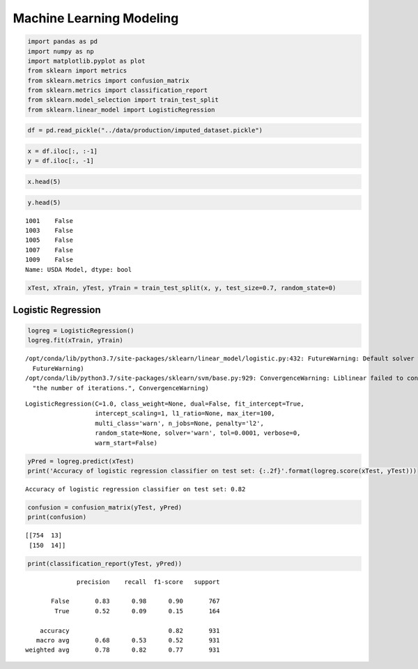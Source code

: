 
Machine Learning Modeling
=========================

.. code:: ipython3

    import pandas as pd
    import numpy as np
    import matplotlib.pyplot as plot
    from sklearn import metrics
    from sklearn.metrics import confusion_matrix
    from sklearn.metrics import classification_report
    from sklearn.model_selection import train_test_split
    from sklearn.linear_model import LogisticRegression

.. code:: ipython3

    df = pd.read_pickle("../data/production/imputed_dataset.pickle")

.. code:: ipython3

    x = df.iloc[:, :-1]
    y = df.iloc[:, -1]

.. code:: ipython3

    x.head(5)




.. raw:: html

    <div>
    <style scoped>
        .dataframe tbody tr th:only-of-type {
            vertical-align: middle;
        }
    
        .dataframe tbody tr th {
            vertical-align: top;
        }
    
        .dataframe thead th {
            text-align: right;
        }
    </style>
    <table border="1" class="dataframe">
      <thead>
        <tr style="text-align: right;">
          <th></th>
          <th>2010 Census Population</th>
          <th>GROC09</th>
          <th>GROCPTH14</th>
          <th>SUPERCPTH14</th>
          <th>CONVSPTH14</th>
          <th>SPECSPTH14</th>
          <th>SNAPSPTH16</th>
          <th>WICSPTH12</th>
          <th>FFRPTH14</th>
          <th>FSRPTH14</th>
          <th>...</th>
          <th>CI90UB517_2017</th>
          <th>PCTPOV517_2017</th>
          <th>CI90LB517P_2017</th>
          <th>MEDHHINC_2017</th>
          <th>CI90LBINC_2017</th>
          <th>CI90UBINC_2017</th>
          <th>Civilian_labor_force_2015</th>
          <th>Employed_2015</th>
          <th>Unemployed_2015</th>
          <th>Unemployment_rate_2015</th>
        </tr>
      </thead>
      <tbody>
        <tr>
          <th>1001</th>
          <td>54571.0</td>
          <td>6.0</td>
          <td>0.072209</td>
          <td>0.018052</td>
          <td>0.541565</td>
          <td>0.036104</td>
          <td>0.760911</td>
          <td>0.090067</td>
          <td>0.649878</td>
          <td>0.523513</td>
          <td>...</td>
          <td>2192.0</td>
          <td>18.6</td>
          <td>15.1</td>
          <td>58343.0</td>
          <td>52121.0</td>
          <td>64565.0</td>
          <td>25602.0</td>
          <td>24272.0</td>
          <td>1330.0</td>
          <td>5.2</td>
        </tr>
        <tr>
          <th>1003</th>
          <td>182265.0</td>
          <td>24.0</td>
          <td>0.144920</td>
          <td>0.029983</td>
          <td>0.589673</td>
          <td>0.129928</td>
          <td>0.949753</td>
          <td>0.141517</td>
          <td>0.659634</td>
          <td>1.104387</td>
          <td>...</td>
          <td>6101.0</td>
          <td>14.3</td>
          <td>10.7</td>
          <td>56607.0</td>
          <td>52439.0</td>
          <td>60775.0</td>
          <td>87705.0</td>
          <td>82843.0</td>
          <td>4862.0</td>
          <td>5.5</td>
        </tr>
        <tr>
          <th>1005</th>
          <td>27457.0</td>
          <td>5.0</td>
          <td>0.185963</td>
          <td>0.037193</td>
          <td>0.706661</td>
          <td>0.074385</td>
          <td>1.354387</td>
          <td>0.257344</td>
          <td>0.818239</td>
          <td>0.557890</td>
          <td>...</td>
          <td>2148.0</td>
          <td>48.8</td>
          <td>42.6</td>
          <td>32490.0</td>
          <td>29218.0</td>
          <td>35762.0</td>
          <td>8609.0</td>
          <td>7844.0</td>
          <td>765.0</td>
          <td>8.9</td>
        </tr>
        <tr>
          <th>1007</th>
          <td>22915.0</td>
          <td>6.0</td>
          <td>0.222163</td>
          <td>0.044433</td>
          <td>0.666489</td>
          <td>0.044433</td>
          <td>0.864874</td>
          <td>0.221268</td>
          <td>0.222163</td>
          <td>0.222163</td>
          <td>...</td>
          <td>1099.0</td>
          <td>26.8</td>
          <td>19.8</td>
          <td>45795.0</td>
          <td>40924.0</td>
          <td>50666.0</td>
          <td>8572.0</td>
          <td>8005.0</td>
          <td>567.0</td>
          <td>6.6</td>
        </tr>
        <tr>
          <th>1009</th>
          <td>57322.0</td>
          <td>6.0</td>
          <td>0.103952</td>
          <td>0.017325</td>
          <td>0.467784</td>
          <td>0.000000</td>
          <td>0.815946</td>
          <td>0.103760</td>
          <td>0.363832</td>
          <td>0.259880</td>
          <td>...</td>
          <td>2219.0</td>
          <td>17.7</td>
          <td>13.1</td>
          <td>48253.0</td>
          <td>43784.0</td>
          <td>52722.0</td>
          <td>24473.0</td>
          <td>23152.0</td>
          <td>1321.0</td>
          <td>5.4</td>
        </tr>
      </tbody>
    </table>
    <p>5 rows × 112 columns</p>
    </div>



.. code:: ipython3

    y.head(5)




.. parsed-literal::

    1001    False
    1003    False
    1005    False
    1007    False
    1009    False
    Name: USDA Model, dtype: bool



.. code:: ipython3

    xTest, xTrain, yTest, yTrain = train_test_split(x, y, test_size=0.7, random_state=0)

Logistic Regression
-------------------

.. code:: ipython3

    logreg = LogisticRegression()
    logreg.fit(xTrain, yTrain)


.. parsed-literal::

    /opt/conda/lib/python3.7/site-packages/sklearn/linear_model/logistic.py:432: FutureWarning: Default solver will be changed to 'lbfgs' in 0.22. Specify a solver to silence this warning.
      FutureWarning)
    /opt/conda/lib/python3.7/site-packages/sklearn/svm/base.py:929: ConvergenceWarning: Liblinear failed to converge, increase the number of iterations.
      "the number of iterations.", ConvergenceWarning)




.. parsed-literal::

    LogisticRegression(C=1.0, class_weight=None, dual=False, fit_intercept=True,
                       intercept_scaling=1, l1_ratio=None, max_iter=100,
                       multi_class='warn', n_jobs=None, penalty='l2',
                       random_state=None, solver='warn', tol=0.0001, verbose=0,
                       warm_start=False)



.. code:: ipython3

    yPred = logreg.predict(xTest)
    print('Accuracy of logistic regression classifier on test set: {:.2f}'.format(logreg.score(xTest, yTest)))


.. parsed-literal::

    Accuracy of logistic regression classifier on test set: 0.82


.. code:: ipython3

    confusion = confusion_matrix(yTest, yPred)
    print(confusion)


.. parsed-literal::

    [[754  13]
     [150  14]]


.. code:: ipython3

    print(classification_report(yTest, yPred))


.. parsed-literal::

                  precision    recall  f1-score   support
    
           False       0.83      0.98      0.90       767
            True       0.52      0.09      0.15       164
    
        accuracy                           0.82       931
       macro avg       0.68      0.53      0.52       931
    weighted avg       0.78      0.82      0.77       931
    

